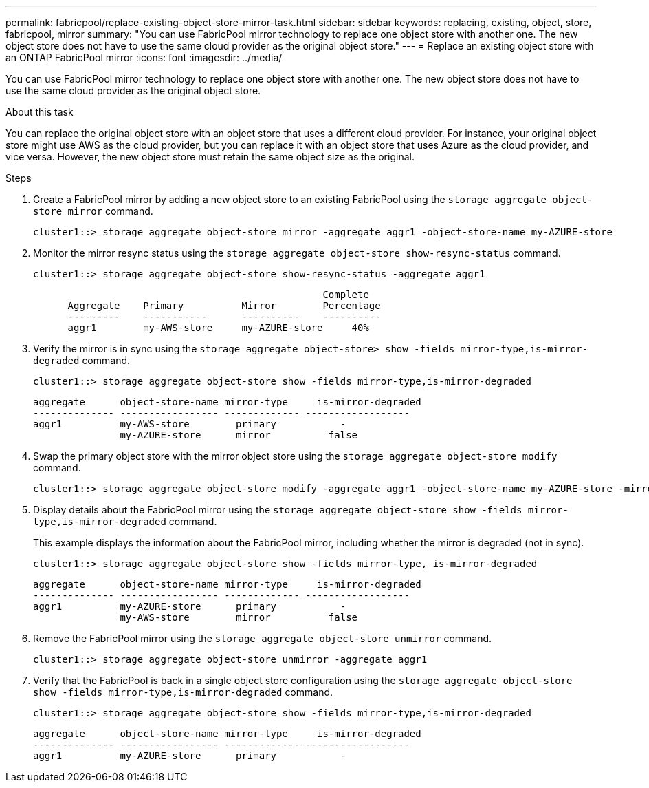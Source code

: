 ---
permalink: fabricpool/replace-existing-object-store-mirror-task.html
sidebar: sidebar
keywords: replacing, existing, object, store, fabricpool, mirror
summary: "You can use FabricPool mirror technology to replace one object store with another one. The new object store does not have to use the same cloud provider as the original object store."
---
= Replace an existing object store with an ONTAP FabricPool mirror
:icons: font
:imagesdir: ../media/

[.lead]
You can use FabricPool mirror technology to replace one object store with another one. The new object store does not have to use the same cloud provider as the original object store.

.About this task

You can replace the original object store with an object store that uses a different cloud provider. For instance, your original object store might use AWS as the cloud provider, but you can replace it with an object store that uses Azure as the cloud provider, and vice versa. However, the new object store must retain the same object size as the original.

.Steps

. Create a FabricPool mirror by adding a new object store to an existing FabricPool using the `storage aggregate object-store mirror` command.
+
----
cluster1::> storage aggregate object-store mirror -aggregate aggr1 -object-store-name my-AZURE-store
----

. Monitor the mirror resync status using the `storage aggregate object-store show-resync-status` command.
+
----
cluster1::> storage aggregate object-store show-resync-status -aggregate aggr1
----
+
----
                                                  Complete
      Aggregate    Primary          Mirror        Percentage
      ---------    -----------      ----------    ----------
      aggr1        my-AWS-store     my-AZURE-store     40%
----

. Verify the mirror is in sync using the `storage aggregate object-store> show -fields mirror-type,is-mirror-degraded` command.
+
----
cluster1::> storage aggregate object-store show -fields mirror-type,is-mirror-degraded
----
+
----
aggregate      object-store-name mirror-type     is-mirror-degraded
-------------- ----------------- ------------- ------------------
aggr1          my-AWS-store        primary           -
               my-AZURE-store      mirror          false
----

. Swap the primary object store with the mirror object store using the `storage aggregate object-store modify` command.
+
----
cluster1::> storage aggregate object-store modify -aggregate aggr1 -object-store-name my-AZURE-store -mirror-type primary
----

. Display details about the FabricPool mirror using the `storage aggregate object-store show -fields mirror-type,is-mirror-degraded` command.
+
This example displays the information about the FabricPool mirror, including whether the mirror is degraded (not in sync).
+
----
cluster1::> storage aggregate object-store show -fields mirror-type, is-mirror-degraded
----
+
----
aggregate      object-store-name mirror-type     is-mirror-degraded
-------------- ----------------- ------------- ------------------
aggr1          my-AZURE-store      primary           -
               my-AWS-store        mirror          false
----

. Remove the FabricPool mirror using the `storage aggregate object-store unmirror` command.
+
----
cluster1::> storage aggregate object-store unmirror -aggregate aggr1
----

. Verify that the FabricPool is back in a single object store configuration using the `storage aggregate object-store show -fields mirror-type,is-mirror-degraded` command.
+
----
cluster1::> storage aggregate object-store show -fields mirror-type,is-mirror-degraded
----
+
----
aggregate      object-store-name mirror-type     is-mirror-degraded
-------------- ----------------- ------------- ------------------
aggr1          my-AZURE-store      primary           -
----

// 2024-12-18 ONTAPDOC-2606
// 2024-May-28, github issue# 1369